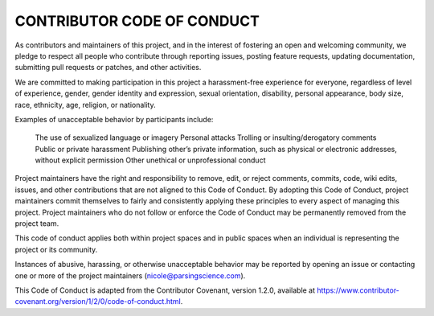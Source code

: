 ============================
CONTRIBUTOR CODE OF CONDUCT
============================

As contributors and maintainers of this project, and in the interest of fostering an open and welcoming community, we pledge to respect all people who contribute through reporting issues, posting feature requests, updating documentation, submitting pull requests or patches, and other activities.

We are committed to making participation in this project a harassment-free experience for everyone, regardless of level of experience, gender, gender identity and expression, sexual orientation, disability, personal appearance, body size, race, ethnicity, age, religion, or nationality.

Examples of unacceptable behavior by participants include:

    The use of sexualized language or imagery
    Personal attacks
    Trolling or insulting/derogatory comments
    Public or private harassment
    Publishing other’s private information, such as physical or electronic addresses, without explicit permission
    Other unethical or unprofessional conduct

Project maintainers have the right and responsibility to remove, edit, or reject comments, commits, code, wiki edits, issues, and other contributions that are not aligned to this Code of Conduct. By adopting this Code of Conduct, project maintainers commit themselves to fairly and consistently applying these principles to every aspect of managing this project. Project maintainers who do not follow or enforce the Code of Conduct may be permanently removed from the project team.

This code of conduct applies both within project spaces and in public spaces when an individual is representing the project or its community.

Instances of abusive, harassing, or otherwise unacceptable behavior may be reported by opening an issue or contacting one or more of the project maintainers (nicole@parsingscience.com).

This Code of Conduct is adapted from the Contributor Covenant, version 1.2.0, available at https://www.contributor-covenant.org/version/1/2/0/code-of-conduct.html.

